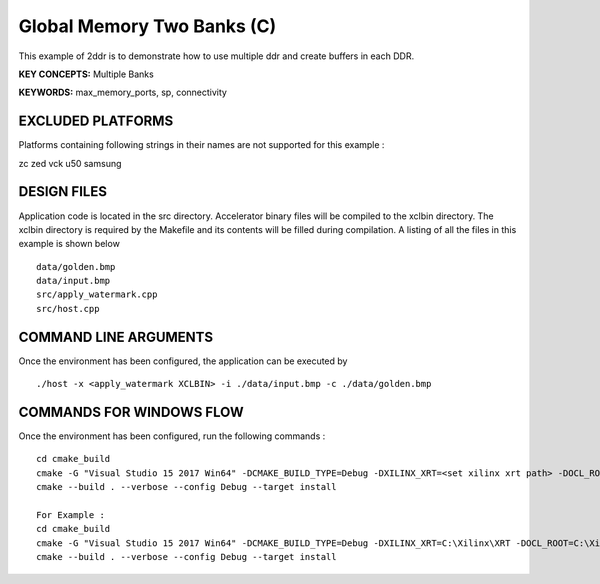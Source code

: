 Global Memory Two Banks (C)
===========================

This example of 2ddr is to demonstrate how to use multiple ddr and create buffers in each DDR.

**KEY CONCEPTS:** Multiple Banks

**KEYWORDS:** max_memory_ports, sp, connectivity

EXCLUDED PLATFORMS
------------------

Platforms containing following strings in their names are not supported for this example :

::

zc
zed
vck
u50
samsung
::


DESIGN FILES
------------

Application code is located in the src directory. Accelerator binary files will be compiled to the xclbin directory. The xclbin directory is required by the Makefile and its contents will be filled during compilation. A listing of all the files in this example is shown below

::

   data/golden.bmp
   data/input.bmp
   src/apply_watermark.cpp
   src/host.cpp
   
COMMAND LINE ARGUMENTS
----------------------

Once the environment has been configured, the application can be executed by

::

   ./host -x <apply_watermark XCLBIN> -i ./data/input.bmp -c ./data/golden.bmp

COMMANDS FOR WINDOWS FLOW
-------------------------

Once the environment has been configured, run the following commands :

::

   cd cmake_build
   cmake -G "Visual Studio 15 2017 Win64" -DCMAKE_BUILD_TYPE=Debug -DXILINX_XRT=<set xilinx xrt path> -DOCL_ROOT=<set ocl root path>
   cmake --build . --verbose --config Debug --target install

   For Example : 
   cd cmake_build
   cmake -G "Visual Studio 15 2017 Win64" -DCMAKE_BUILD_TYPE=Debug -DXILINX_XRT=C:\Xilinx\XRT -DOCL_ROOT=C:\Xilinx\XRT\ext
   cmake --build . --verbose --config Debug --target install
